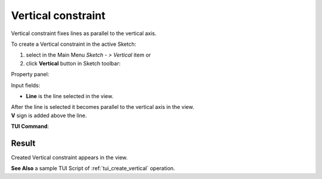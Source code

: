 .. |vertical.icon|    image:: images/vertical.png

Vertical constraint
===================

Vertical constraint fixes lines as parallel to the vertical axis.

To create a Vertical constraint in the active Sketch:

#. select in the Main Menu *Sketch - > Vertical* item  or
#. click |vertical.icon| **Vertical** button in Sketch toolbar:

Property panel:

.. image:: images/Vertical_panel.png
   :align: center

Input fields:

- **Line** is the line selected in the view.

| After the line is selected it becomes parallel to the vertical axis in the view.
| **V** sign is added above the line.

**TUI Command**:

.. py:function:: Sketch_1.setVertical(LineObject)

    :param object: A line.
    :return: Result object.

Result
""""""

Created Vertical constraint appears in the view.

.. image:: images/Vertical_res.png
	   :align: center

.. centered::
   Vertical constraint created

**See Also** a sample TUI Script of :ref:`tui_create_vertical` operation.